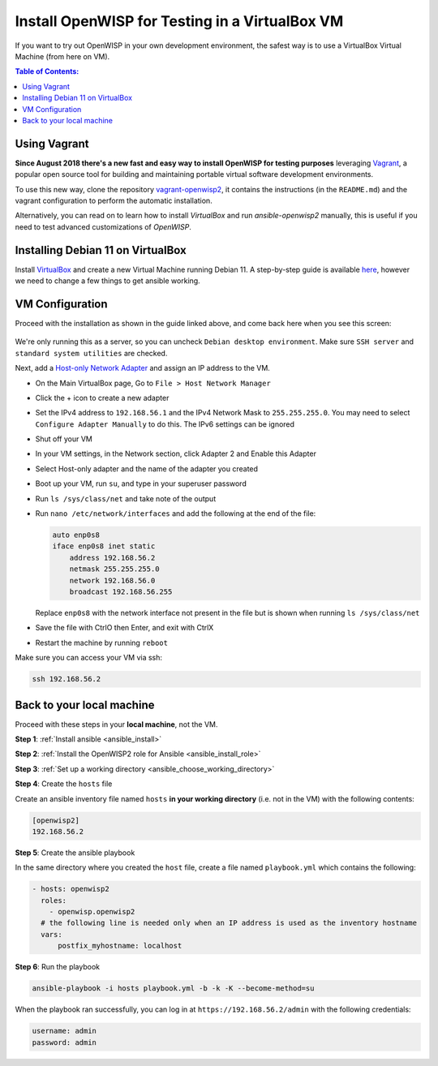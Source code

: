 Install OpenWISP for Testing in a VirtualBox VM
===============================================

If you want to try out OpenWISP in your own development environment, the
safest way is to use a VirtualBox Virtual Machine (from here on VM).

.. contents:: **Table of Contents**:
    :depth: 2
    :local:

Using Vagrant
-------------

**Since August 2018 there's a new fast and easy way to install OpenWISP
for testing purposes** leveraging `Vagrant <https://www.vagrantup.com>`__,
a popular open source tool for building and maintaining portable virtual
software development environments.

To use this new way, clone the repository `vagrant-openwisp2
<https://github.com/openwisp/vagrant-openwisp2>`__, it contains the
instructions (in the ``README.md``) and the vagrant configuration to
perform the automatic installation.

Alternatively, you can read on to learn how to install *VirtualBox* and
run *ansible-openwisp2* manually, this is useful if you need to test
advanced customizations of *OpenWISP*.

Installing Debian 11 on VirtualBox
----------------------------------

Install `VirtualBox <https://virtualbox.org>`__ and create a new Virtual
Machine running Debian 11. A step-by-step guide is available `here
<http://www.brianlinkletter.com/installing-debian-linux-in-a-virtualbox-virtual-machine/>`__,
however we need to change a few things to get ansible working.

VM Configuration
----------------

Proceed with the installation as shown in the guide linked above, and come
back here when you see this screen:

.. figure:: ../images/debian-software-selection.png
    :target: ../../_images/debian-software-selection.png
    :alt: Screenshot of the Software Selection screen

We're only running this as a server, so you can uncheck ``Debian desktop
environment``. Make sure ``SSH server`` and ``standard system utilities``
are checked.

Next, add a `Host-only Network Adapter
<https://www.virtualbox.org/manual/ch06.html#network_hostonly>`__ and
assign an IP address to the VM.

- On the Main VirtualBox page, Go to ``File > Host Network Manager``
- Click the + icon to create a new adapter
- Set the IPv4 address to ``192.168.56.1`` and the IPv4 Network Mask to
  ``255.255.255.0``. You may need to select ``Configure Adapter Manually``
  to do this. The IPv6 settings can be ignored

  .. image:: ../images/host-only-network.png
      :target: ../../_images/host-only-network.png
      :alt: Screenshot of the Host-only network configuration screen

- Shut off your VM
- In your VM settings, in the Network section, click Adapter 2 and Enable
  this Adapter
- Select Host-only adapter and the name of the adapter you created
- Boot up your VM, run ``su``, and type in your superuser password
- Run ``ls /sys/class/net`` and take note of the output
- Run ``nano /etc/network/interfaces`` and add the following at the end of
  the file:

  .. code-block:: text

      auto enp0s8
      iface enp0s8 inet static
          address 192.168.56.2
          netmask 255.255.255.0
          network 192.168.56.0
          broadcast 192.168.56.255

  Replace ``enp0s8`` with the network interface not present in the file
  but is shown when running ``ls /sys/class/net``

- Save the file with CtrlO then Enter, and exit with CtrlX
- Restart the machine by running ``reboot``

Make sure you can access your VM via ssh:

.. code-block:: shell

    ssh 192.168.56.2

Back to your local machine
--------------------------

Proceed with these steps in your **local machine**, not the VM.

**Step 1**: :ref:`Install ansible <ansible_install>`

**Step 2**: :ref:`Install the OpenWISP2 role for Ansible
<ansible_install_role>`

**Step 3**: :ref:`Set up a working directory
<ansible_choose_working_directory>`

**Step 4**: Create the ``hosts`` file

Create an ansible inventory file named ``hosts`` **in your working
directory** (i.e. not in the VM) with the following contents:

.. code-block::

    [openwisp2]
    192.168.56.2

**Step 5**: Create the ansible playbook

In the same directory where you created the ``host`` file, create a file
named ``playbook.yml`` which contains the following:

.. code-block:: yaml

    - hosts: openwisp2
      roles:
        - openwisp.openwisp2
      # the following line is needed only when an IP address is used as the inventory hostname
      vars:
          postfix_myhostname: localhost

**Step 6**: Run the playbook

.. code-block:: shell

    ansible-playbook -i hosts playbook.yml -b -k -K --become-method=su

When the playbook ran successfully, you can log in at
``https://192.168.56.2/admin`` with the following credentials:

.. code-block:: text

    username: admin
    password: admin
